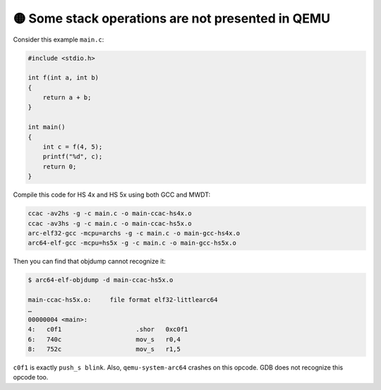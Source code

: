 🟡 Some stack operations are not presented in QEMU
==================================================

Consider this example ``main.c``:

.. code-block:: c

    #include <stdio.h>

    int f(int a, int b)
    {
        return a + b;
    }

    int main()
    {
        int c = f(4, 5);
        printf("%d", c);
        return 0;
    }

Compile this code for HS 4x and HS 5x using both GCC and MWDT:

.. code-block:: shell

    ccac -av2hs -g -c main.c -o main-ccac-hs4x.o
    ccac -av3hs -g -c main.c -o main-ccac-hs5x.o
    arc-elf32-gcc -mcpu=archs -g -c main.c -o main-gcc-hs4x.o
    arc64-elf-gcc -mcpu=hs5x -g -c main.c -o main-gcc-hs5x.o

Then you can find that objdump cannot recognize it:

.. code-block:: text

    $ arc64-elf-objdump -d main-ccac-hs5x.o

    main-ccac-hs5x.o:     file format elf32-littlearc64
    …
    00000004 <main>:
    4:   c0f1                    .shor   0xc0f1
    6:   740c                    mov_s   r0,4
    8:   752c                    mov_s   r1,5

``c0f1`` is exactly ``push_s blink``. Also, ``qemu-system-arc64`` crashes on this opcode. GDB does not
recognize this opcode too.
